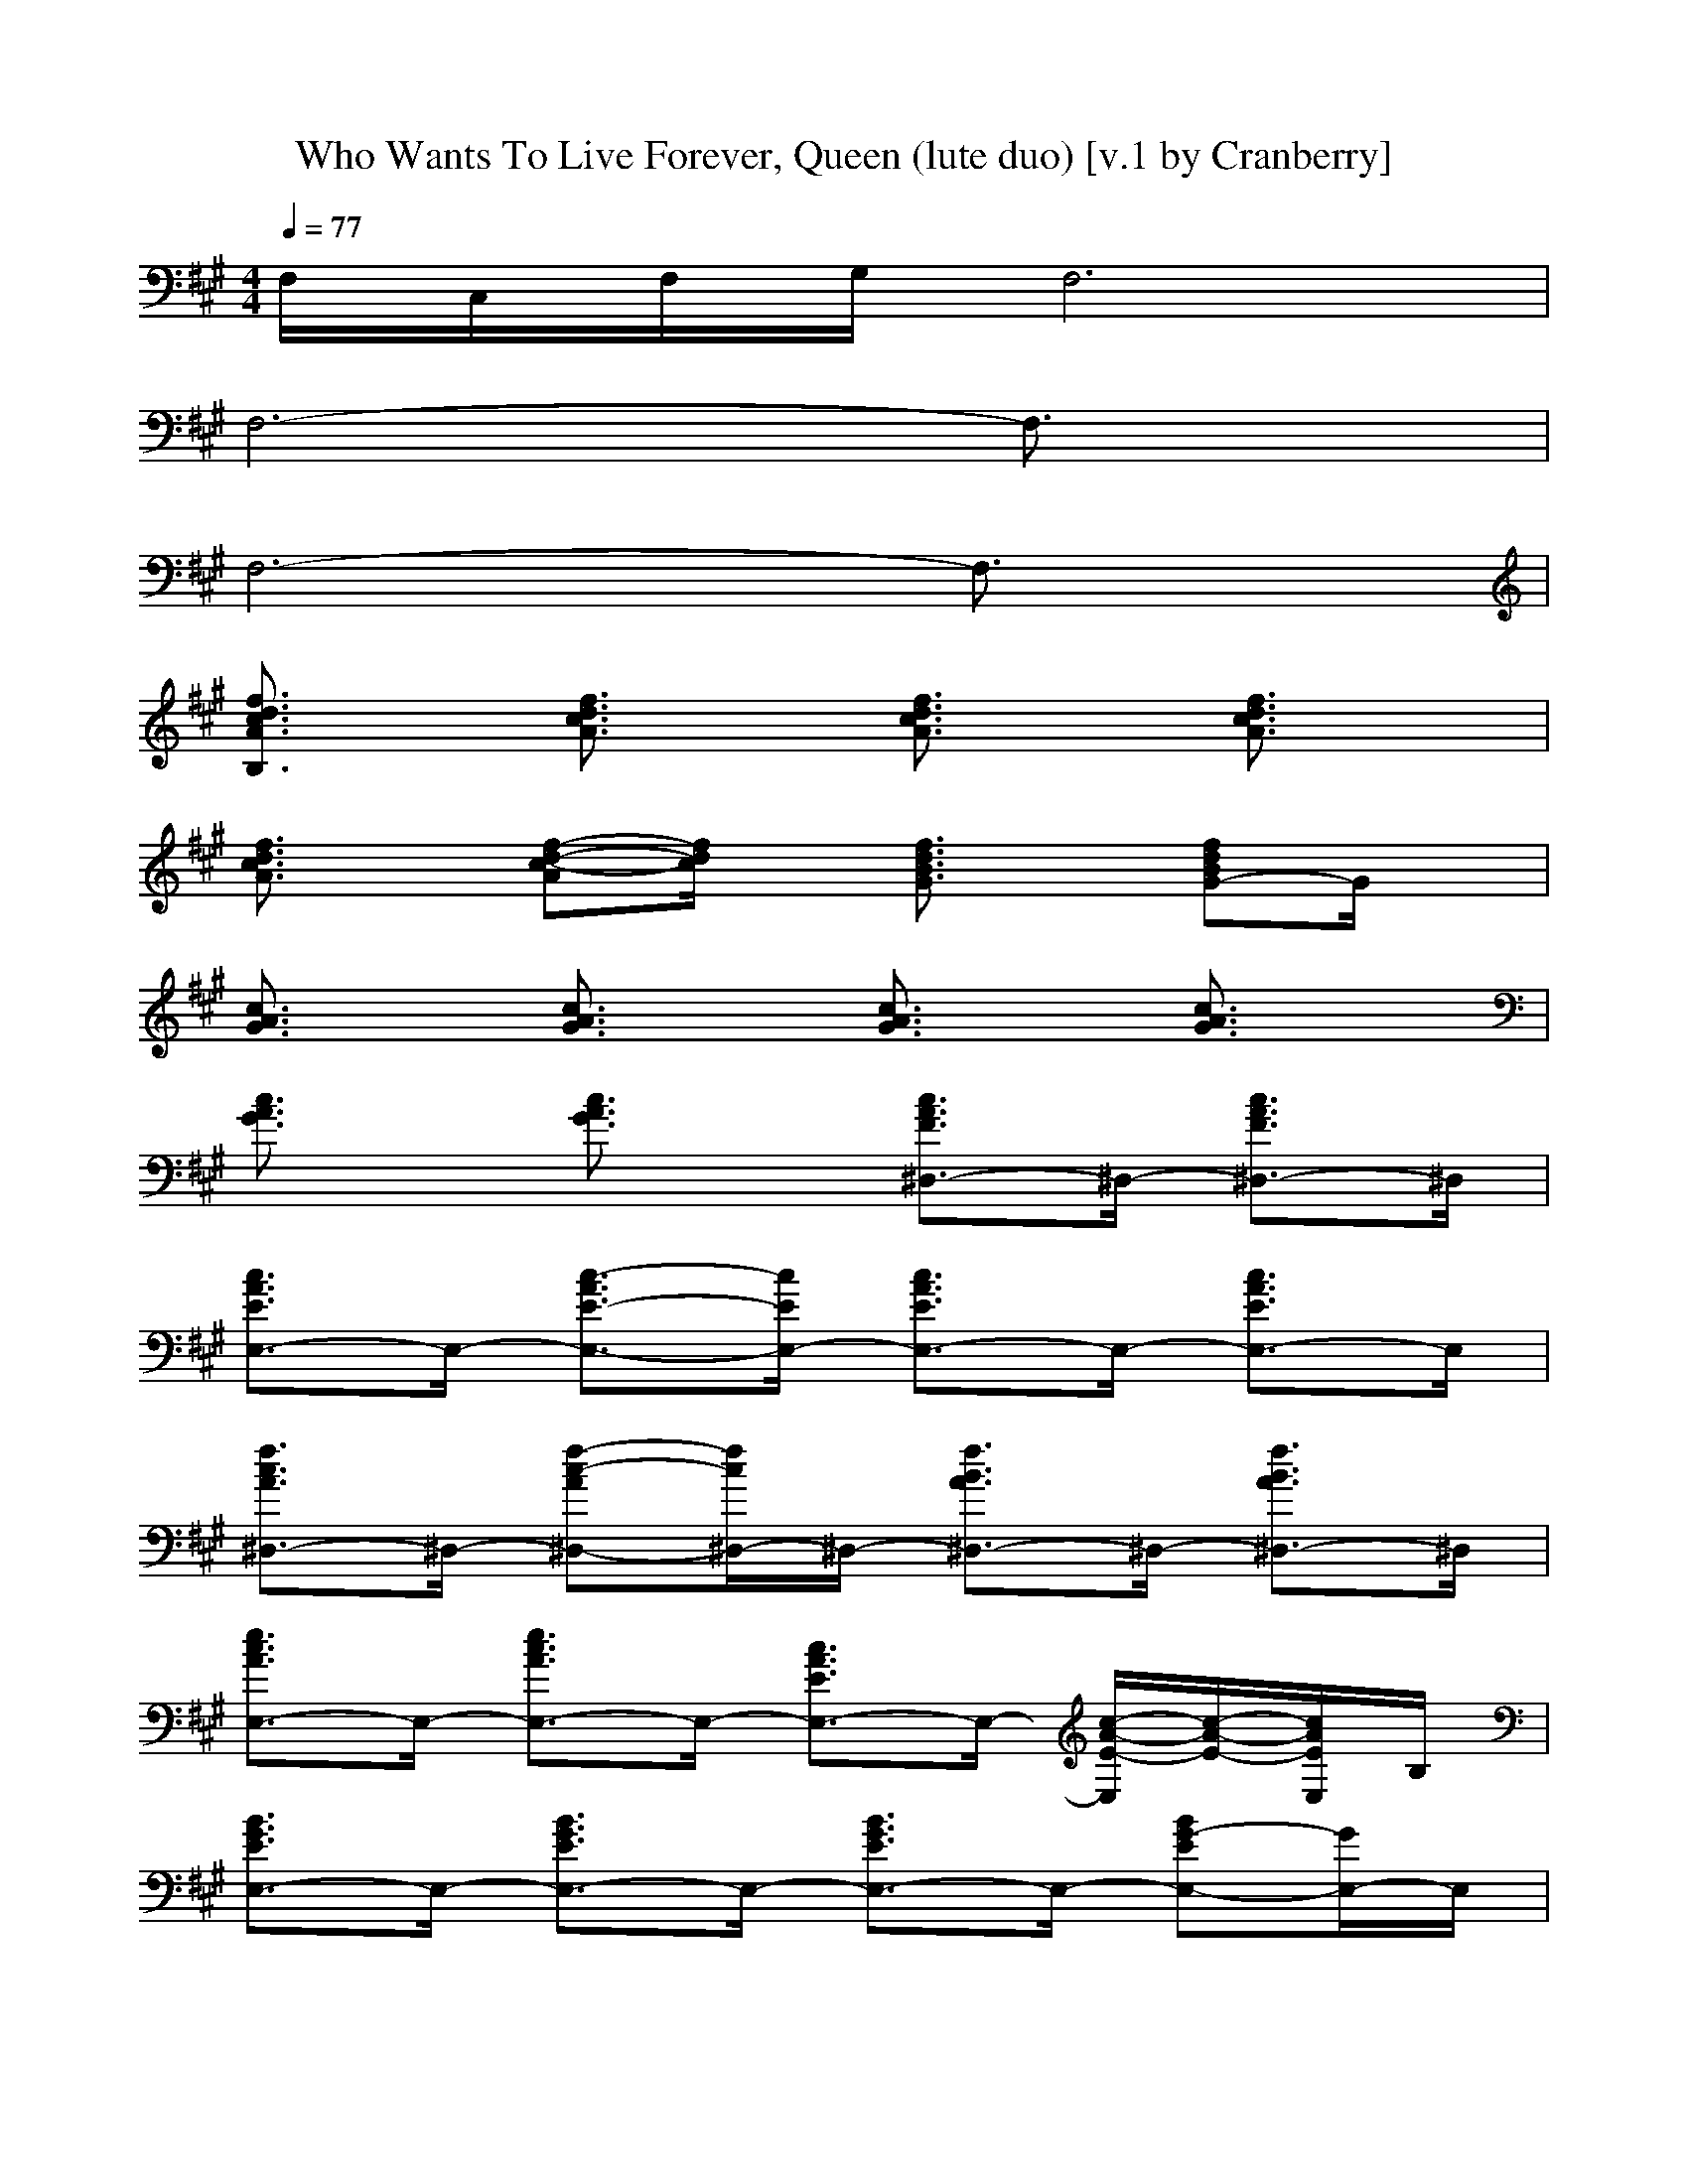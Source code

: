X:1
T:Who Wants To Live Forever, Queen (lute duo) [v.1 by Cranberry]
N:"Who Wants To Live Forever" by Queen from the album "A Kind of Magic", 1986.
N:LotRO adaptation by Cranberry of the Mighty Mighty Bree Tones, Landroval server.
M:4/4
L:1/8
Q:1/4=77
K:A 
F,/2C,/2F,/2G,/2 F,6| 
F,6- F,3/2x/2| 
F,6- F,3/2x/2| 
[f3/2d3/2c3/2A3/2B,3/2]x/2 [f3/2d3/2c3/2A3/2]x/2 [f3/2d3/2c3/2A3/2]x/2 [f3/2d3/2c3/2A3/2]x/2|
[f3/2d3/2c3/2A3/2]x/2 [f-d-c-A][f/2d/2c/2]x/2 [f3/2d3/2B3/2G3/2]x/2 [fdBG-]G/2x/2| 
[c3/2A3/2G3/2]x/2 [c3/2A3/2G3/2]x/2 [c3/2A3/2G3/2]x/2 [c3/2A3/2G3/2]x/2| 
[c3/2A3/2G3/2]x/2 [c3/2A3/2G3/2]x/2 [c3/2A3/2F3/2^D,3/2-]^D,/2- [c3/2A3/2F3/2^D,3/2-]^D,/2| 
[c3/2A3/2E3/2E,3/2-]E,/2- [c3/2-A3/2E3/2-E,3/2-][c/2E/2E,/2-] [c3/2A3/2E3/2E,3/2-]E,/2- [c3/2A3/2E3/2E,3/2-]E,/2|
[f3/2c3/2A3/2^D,3/2-]^D,/2- [f-c-A^D,-][f/2c/2^D,/2-]^D,/2- [f3/2B3/2A3/2^D,3/2-]^D,/2- [f3/2B3/2A3/2^D,3/2-]^D,/2| 
[e3/2c3/2A3/2E,3/2-]E,/2- [e3/2c3/2A3/2E,3/2-]E,/2- [c3/2A3/2E3/2E,3/2-]E,/2- [c/2-A/2-E/2-E,/2][c/2-A/2-E/2-][c/2A/2E/2E,/2]B,/2| 
[B3/2G3/2E3/2E,3/2-]E,/2- [B3/2G3/2E3/2E,3/2-]E,/2- [B3/2G3/2E3/2E,3/2-]E,/2- [BG-EE,-][G/2E,/2-]E,/2| 
[=d3/2A3/2F3/2D,3/2-]D,/2- [d-A-F-D,][d/2A/2F/2D,/2-]D,/2 [e3/2c3/2A3/2C,3/2-]C,/2- [e/2-c/2-A/2-C,/2][e/2-c/2-A/2-][e/2c/2A/2C,/2-]C,/2|
[f3/2d3/2A3/2B,3/2-]B,/2- [f3/2d3/2A3/2B,3/2-]B,/2- [f-d-A-B,][f/2d/2A/2]x/2 [f/2-d/2-A/2-B,/2][f/2d/2A/2F,/2]B,/2C,/2| 
[d3/2A3/2F3/2D,3/2-]D,/2- [d-A-F-D,][d/2A/2F/2D,/2-]D,/2 [e3/2c3/2A3/2G3/2C,3/2-]C,/2- [e/2-c/2-A/2-G/2-C,/2][e/2-c/2-A/2-G/2-][e/2c/2A/2G/2C,/2-]C,/2| 
[f3/2d3/2A3/2B,3/2-]B,/2- [f3/2d3/2A3/2B,3/2-]B,/2- [f3/2d3/2c3/2A3/2B,3/2-]B,/2- [f-d-c-A-B,][f/2d/2c/2A/2F,/2-]F,/2| 
[e3/2c3/2A3/2E,3/2-]E,/2- [e3/2c3/2A3/2E,3/2-]E,/2- [e3/2c3/2A3/2E,3/2-]E,/2- [e3/2c3/2A3/2E,3/2-]E,/2-|
[e3/2-B3/2G3/2E3/2E,3/2-][e/2E,/2-] [B3/2G3/2E3/2E,3/2-]E,/2- [G-EB,E,-][G/2E,/2-]E,/2- [E2-B,2-G,2-E,2-]| 
[E4-B,4-G,4-E,4-] [E/2B,/2G,/2E,/2-]E,2-E,/2x| 
B,3/2x6x/2| 
[FF]B cd d4-|
de4B AB-| 
BA BA [B^D,-][A^D,-] [B^D,-][A^D,]| 
[BE,-][AE,-] [BE,-][AE,-] [B2E,2-] [c3/2E,3/2-]E,/2| 
^D,-[AF^D,-] [GE^D,-][AF^D,-] [B3/2G3/2-^D,3/2-][G/2^D,/2-] [c2-A2-^D,2]|
[c2A2E,2-] E,-[B/2E/2E,/2-]E,/2- [A2-E2-E,2-] [A/2-E/2-E,/2][A/2-E/2-][A/2E/2E,/2]B,/2| 
[G2-E2-E,2-] [G/2E/2-E,/2-][E/2E,/2-][A/2F/2E,/2-]E,/2- [B3-G3-E,3-][B/2G/2E,/2-]E,/2| 
[A3F3=D,3]D,2<C,2C,| 
[F2-D2-B,2-] [F/2-D/2B,/2-][F/2B,/2-][G/2E/2B,/2-]B,/2- [A-F-B,][A/2F/2]x/2 [d/2-A/2-B,/2A,/2-][d/2-A/2-A,/2-F,/2][d/2A/2B,/2A,/2-][A,/2-C,/2]|
[d3/2A3/2A,3/2-D,3/2-][A,/2-D,/2-] [f-A-A,-D,][f/2A/2A,/2-D,/2-][A,/2-D,/2] [e2-A2-A,2-C,2-] [e/2-A/2-A,/2-C,/2][e/2-A/2-A,/2-][e/2A/2A,/2-C,/2-][A,/2-C,/2]| 
[d2-B2-B,2-A,2] [d3/2-B3/2-B,3/2-][d/2B/2F/2B,/2-] [e2c2B,2-] [d-B-B,][d/2B/2F,/2-]F,/2| 
[c3-A3-E,3-][c/2A/2E,/2]x/2 [B2E2E,2] [A2E2E,2]| 
[A3F3D,3]D, C,2- [A/2E/2C,/2-]C,/2[A/2E/2C,/2-]C,/2|
[A3/2F3/2D3/2-B,3/2-][D/2B,/2-] [A-B,][A/2-B,/2]A/2 [G3/2B,3/2-][F/2-B,/2] [FB,][GEC,]| 
[A3/2F3/2D,3/2-]D,x/2[AFD,] [G3/2E3/2C,3/2-]C,x/2[GEC,]| 
[F2-D2-B,2-] [F/2-D/2-B,/2][F/2-D/2-][F/2D/2B,/2]x/2 [c3/2E3/2-B,3/2-][E/2B,/2] [B-F-C,][B/2F/2B,/2-]B,/2| 
[A6-E6-E,6-] [A/2E/2E,/2-]E,/2-[B/2E/2E,/2-][A/2E,/2-]|
[G3E3B,3E,3-]E,- [E3-G,3-E,3][E/2G,/2]x/2| 
[F/2A,/2-F,/2-F,/2-][A,/2F,/2F,/2]A,/2x/2 C/2x/2F/2x/2 G/2x/2[A/2C/2-A,/2-][C/2-A,/2-] [c/2C/2A,/2]x/2[f/2C/2A,/2]x/2| 
[DA,F,D,D,]A,/2x/2 D/2x/2E/2x/2 F/2x/2[A/2D/2-A,/2-F,/2-][D/2-A,/2-F,/2-] [d/2D/2A,/2F,/2]x/2[f/2D/2A,/2F,/2]x/2| 
[C/2-A,/2-F,/2-F,/2F,/2][C/2A,/2F,/2]x C/2x/2F/2x/2 G/2x/2[A/2C/2-A,/2-F,/2-][C/2-A,/2-F,/2-] [c/2C/2A,/2F,/2]x/2[f/2C/2A,/2F,/2]x/2|
[D/2-A,/2-F,/2-D,/2-D,/2][D/2A,/2F,/2-D,/2]F,/2x/2 D/2x/2E/2x/2 F/2x/2[A/2D/2-A,/2-F,/2-][D/2-A,/2-F,/2-] [d/2D/2A,/2F,/2]x/2[f/2D/2A,/2F,/2]x/2| 
[F/2C/2-A,/2-F,/2-F,/2-F,/2-][C/2A,/2F,/2-F,/2F,/2][G/2F,/2]x/2 F/2x/2E/2x/2 F/2x/2[G/2C/2-A,/2-F,/2-][C/2-A,/2-F,/2-] [F/2C/2A,/2F,/2]x/2[E/2C/2A,/2F,/2]x/2| 
[F/2D/2-A,/2-F,/2-D,/2D,/2][D/2A,/2F,/2-][G/2F,/2]x/2 F/2x/2E/2x/2 F/2x/2[G/2D/2-A,/2-F,/2-][D/2-A,/2-F,/2-] [F/2D/2A,/2F,/2]x/2[E/2D/2A,/2F,/2]x/2| 
[F/2C/2-A,/2-F,/2-F,/2-F,/2-][C/2A,/2F,/2F,/2F,/2][G/2A,/2]x/2 [F/2C/2]x/2[F/2E/2]x/2 [G/2F/2]x/2[A/2G/2C/2-A,/2-F,/2-][C/2-A,/2-F,/2-] [c/2F/2C/2A,/2F,/2]x/2[f/2E/2C/2A,/2F,/2]x/2|
[F/2D/2-A,/2-F,/2-D,/2-D,/2][D/2A,/2F,/2-D,/2][G/2F,/2]x/2 [F/2D/2]x/2[E/2D/2A,/2F,/2]x/2 [F/2D/2-A,/2-F,/2-][D/2-A,/2-F,/2-][A/2G/2D/2-A,/2-F,/2-][D/2-A,/2-F,/2-] [d/2F/2D/2-A,/2-F,/2-][D/2-A,/2F,/2][f/2E/2D/2]x/2| 
F-[F/2-F,/2]F/2- [f/2A/2F/2-F,/2]F/2-[F/2-F,/2]F/2- [F/2-F,/2]F/2-[F/2-F,/2]F/2- [fAF-F,][F-E,]| 
[F2-D,2-] [f/2d/2F/2-D,/2-][F/2D,/2-][ED,-] [D2-D,2-] [f/2d/2D/2-D,/2-][D/2D,/2-][E/2-E,/2-D,/2][E/2E,/2]| 
[C-F,][C/2-F,/2]C/2- [a/2c/2C/2-F,/2]C/2-[C/2-F,/2]C/2- [C/2-F,/2]C/2-[C/2-F,/2]C/2- [a/2c/2C/2-F,/2-][C/2-F,/2][CE,]|
[D2-D,2-] [a/2f/2D/2-D,/2-][D3-D,3-][D/2-D,/2-] [f/2d/2D/2-D,/2-][DD,]x/2| 
[c2-A2-E2-A,2-] [c/2-A/2-E/2-A,/2][c/2A/2E/2-][E/2-A,/2-][E/2-A,/2] [e2-B2-E2-G,2-] [e/2-B/2-E/2-G,/2][e/2B/2E/2-][E/2G,/2-]G,/2| 
[e/2B/2F,/2-][f3/2-c3/2-F,3/2-] [f2-c2-A2F,2-] [f3/2-c3/2-G3/2-F,3/2][f/2-c/2-G/2] [fcF-F,][F/2-G,/2-][f/2F/2G,/2]| 
[e3-c3-E3-A,3][e/2c/2E/2-A,/2-][E/2-A,/2] [e2-B2-E2-G,2-] [e/2-B/2-E/2-G,/2][e/2-B/2-E/2-][e/2B/2E/2-G,/2-][E/2G,/2]|
[e/2B/2F,/2-][c3-A3-F,3-][c/2-A/2-F,/2-] [c2-A2-G2-F,2] [c-A-GF,][c/2A/2F/2-A,/2-][F/2A,/2]| 
[e2c2E2B,2-] [^d3/2-B3/2^D3/2-B,3/2-][^d/2^D/2B,/2-] [c3/2A3/2C3/2-B,3/2-][C/2B,/2-] [^d3/2B3/2B,3/2-B,3/2-][B,/2B,/2]| 
[e4-c4-A,4-E,4-] [e3/2-c3/2-A,3/2E,3/2-][e/2-c/2-E,/2-] [e/2c/2C/2A,/2E,/2-]E,/2[e-=c-E-=C-E,-]| 
[e3-=c3-E3-=C3-E,3-][e/2=c/2E/2=C/2E,/2-]E,/2- [=c4=G4E4E,4-]|
[=g6-=c6-=G6-E,6-] [=g3/2=c3/2-=G3/2-E,3/2-][=c/2=G/2E,/2]| 
[f2-=d2-A2-F2-D,2-] [f/2-d/2-A/2F/2D,/2-][f/2-d/2-D,/2][f/2d/2D,/2-]D,/2 [e2-A2-^C,2-] [e/2-A/2-C,/2][e/2-A/2-][e/2A/2C,/2-]C,/2| 
[e/2A/2B,/2-][f3/2-d3/2-B,3/2-] [f2-d2-E2B,2-] [f2-d2-F2B,2] [fdB,A,-][A,-C,]| 
[f2-d2-A,2-D,2-] [f/2-d/2-A,/2-D,/2][f/2d/2A,/2-][f/2d/2A,/2-D,/2-][A,/2-D,/2] [^g2-e2-A,2-C,2-] [g/2-e/2-A,/2-C,/2][g/2e/2A,/2]C,/2-C,/2|
[g/2e/2B,/2-][a3/2-f3/2-B,3/2-] [a-f-D-B,][a-f-DB,] [a2f2c2B,2-] [f/2-d/2-F/2-B,/2][f/2-d/2-F/2-][f/2d/2F/2-B,/2-][F/2B,/2]| 
[e3-B3-E3-E,3-][e/2-B/2-E/2-E,/2][e/2-B/2-E/2-] [e2-B2-E2-E,2] [e3/2B3/2E3/2-E,3/2-][E/2E,/2]| 
[f3d3-A3F3-D,3][f/2d/2A/2F/2-D,/2-][F/2D,/2] [e2-A2-E2-C,2-] [e/2-A/2-E/2-C,/2][e/2-A/2-E/2-][e/2A/2E/2-C,/2-][E/2C,/2]| 
[D/2-B,/2-][f2-A2-D2-B,2-][f/2-A/2-D/2B,/2][f-A-DB,] [f3/2-A3/2-D3/2B,3/2-][f/2-A/2-C/2-B,/2] [f-A-CB,][f/2A/2B,/2-C,/2-][B,/2C,/2]|
[f2-d2-A2-A,2-D,2-] [f/2-d/2-A/2A,/2-D,/2][f/2-d/2-A,/2-][f/2d/2A/2A,/2-D,/2-][A,/2-D,/2] [g2-e2-A2-A,2-C,2-] [g/2-e/2-A/2A,/2-C,/2][g/2-e/2-A,/2-][g/2e/2A/2A,/2-C,/2-][A,/2-C,/2]| 
[g/2e/2A/2B,/2-A,/2-][a/2-f/2-B,/2-A,/2][a-f-A-B,-] [a/2-f/2-A/2-F/2-B,/2][a/2-f/2-A/2-F/2-][a/2-f/2-A/2-F/2B,/2-][a/2-f/2-A/2-B,/2] [a2-f2-c2A2-B,2-] [a3/2f3/2B3/2A3/2B,3/2-]B,/2| 
[a3-e3-B3-A3E,3][a-e-B-AE,] [a2-e2-B2-A2-E,2-] [a/2-e/2-B/2-A/2E,/2-][a/2e/2B/2-E,/2-][b/2B/2E,/2]x/2| 
[g-e-G-E,][g-e-G-B,] [g-e-G-E,][g/2-e/2G/2-B,/2-][g/2G/2-B,/2] [e-B-G-E,][e-B-GB,] [e-B-FE,][eBEB,]|
[f-c-AF,-][f/2c/2F,/2-]F,2-F,/2- [A/2F/2F,/2-]F,/2-[A/2F/2F,/2-]F,/2- [A/2F/2F,/2-]F,/2[A/2F/2C/2-E,/2-][C/2E,/2]| 
[B/2=F/2D,/2-]D,/2-[B/2=F/2D,/2-]D,/2- [A/2=F/2D,/2-]D,/2-[A/2=F/2D,/2-]D,/2- [=F/2D/2D,/2-]D,/2-[=F/2D/2D,/2-]D,/2- [D/2B,/2D,/2-]D,/2-[D/2B,/2D,/2-]D,/2| 
[C8A,8^F,8]|[C8A,8F,8]|
[C6A,6F,6] [C3/2A,3/2F,3/2]

X: 2
T: Who Wants To Live Forever, Queen (wind duo) [v.1 by Cranberry]
N: "Who Wants To Live Forever" by Queen from the album "A Kind of Magic", 1986.
N: LotRO adaptation by Cranberry of the Mighty Mighty Bree Tones, Landroval server.
M: 4/4
L: 1/8
Q:1/4=77
K:A 
x8| 
x8| 
x4 F,2 B,3/2x/2| 
C3D/2D4-D/2-|
D/2x3x/2 F3/2E3/2D| 
D/2C2-C/2B, C4-| 
Cx4C FG| 
A4- A/2x/2E EC|
F4- FC B,A,| 
C6- CB,| 
B,6- B,x/2B,/2| 
D3-D/2D/2 E3x/2E/2|
E/2F6-F/2x/2x/2| 
[F3D3-]D/2[F/2D/2] [G3E3]x/2E/2| 
G/2[A6-F6-][A-F]A/2| 
F6- FE/2F/2|
E8-| 
E2- E/2x3/2 F,2 B,3/2x/2| 
C3x/2D/2 D4-| 
D3F/2x/2 FE2D/2x/2|
DC xB, C4-| 
C2 x2 C3/2Fx/2G| 
A4- AE EC| 
F4 C2- C/2B,A,/2|
C6 x/2D/2C/2B,/2| 
B,6- B,A,| 
D3-D/2D/2 E3x/2x/2| 
E/2F6-F/2x/2x/2|
[F3-D3-][F/2D/2][F/2D/2] [G3E3]x/2E/2| 
[G/2E/2][A6-F6-][A/2-F/2]A| 
A4 G2 A2| 
A8-|
A6- A3/2x/2| 
x8| 
x8| 
x8|
x8| 
x8| 
e4 d3c/2x/2| 
c6- cf|
f2 g4 e2| 
c8| 
a4 g3e| 
c8-|
cx4F GA/2x/2| 
A2- [A-C]A3/2x/2A [AGC]A/2x/2| 
A2- [A-F]A3 [AGF]A| 
Bc/2A/2 [cBA]A3 [c/2-A/2][c/2A/2]B/2c/2|
BA- [d3/2A3/2-F3/2]A2-A/2- [dAF]x/2A/2| 
A3-A/2A/2 B3x/2B/2| 
B/2c6-cE/2| 
A3B/2x/2 e/2B2-B/2B/2x/2|
B/2c6-c/2c/2x/2| 
c2- c/2B/2A/2B/2 BA2E| 
F3x/2E4-E/2-| 
E8-|
E3-E/2-E/2- [=c2-=G2-E2] [=c3/2=G3/2]A/2| 
[d2A2F2D2-] Dx/2x/2 E2- [e/2^c/2A/2E/2-]E/2-[c/2E/2]E/2| 
[e/2E/2][f3d3A3F3-]F2-F/2- [d-A-F][d/2A/2]x/2| 
F2- [f/2d/2A/2F/2-]F/2f/2x/2 [^g2c2A2G2-] Gx/2G/2|
G/2[a3-f3-d3-A3-][a/2f/2d/2A/2-] [e3/2c3/2A3/2-]A/2- [f3/2d3/2A3/2-]A/2| 
[e3-B3-A3-][e/2B/2A/2-]A/2 [e3/2B3/2G3/2-]G/2 [e3/2B3/2A3/2-]A/2| 
[f2d2-A2-] [d3/2A3/2-]A/2- [e2-A2-] [e/2A/2-]A/2-[e/2A/2-]A/2-| 
[e/2A/2-][d/2-A/2-][f2-d2A2-][f/2-A/2]f/2- [f3/2-d3/2B3/2F3/2]f/2- [f/2d/2-B/2-][dB]x/2|
[d2-A2-] [f/2-d/2A/2]f/2[d/2A/2]x/2 [e2-A2-] [e/2c/2-A/2]c/2[e/2A/2]x/2| 
[e/2A/2][f/2d/2][f/2-A/2-][f/2-A/2-] [f/2-d/2B/2A/2-F/2][f/2-A/2-][f/2-A/2-][f/2-A/2-] [f/2-d/2A/2-][f/2-A/2-][f/2-A/2-][f/2-A/2-] [f/2-A/2-][f/2-A/2-][f/2A/2]x/2| 
[a2-e2-B2-] [a/2e/2-B/2-][e/2-B/2-][e/2-B/2-][e/2-B/2-] [e2-B2-A2-] [e/2-B/2-A/2][e/2-B/2-][e/2B/2]x/2| 
[e6-B6-G6-] [e-B-G][e/2B/2]x/2|
[c-A-F][c/2A/2E/2]Fx/2C/2B,/2 [A/2F/2A,/2-]A,/2-[A/2F/2A,/2-]A,/2- [A/2F/2A,/2-]A,/2-[A/2F/2A,/2-]A,/2-| 
[B/2=F/2A,/2-]A,/2-[B/2=F/2A,/2-]A,/2- [A/2=F/2A,/2-]A,/2-[A/2=F/2A,/2-]A,/2- [=F/2D/2A,/2-]A,/2-[=F/2D/2A,/2-]A,/2- [D/2B,/2A,/2-]A,/2-[D/2B,/2A,/2]x/2| 
[C8-A,8-]|[C8-A,8-]|
[C8A,8]|